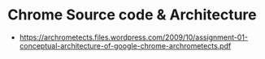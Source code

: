 * Chrome Source code & Architecture
- https://archrometects.files.wordpress.com/2009/10/assignment-01-conceptual-architecture-of-google-chrome-archrometects.pdf
